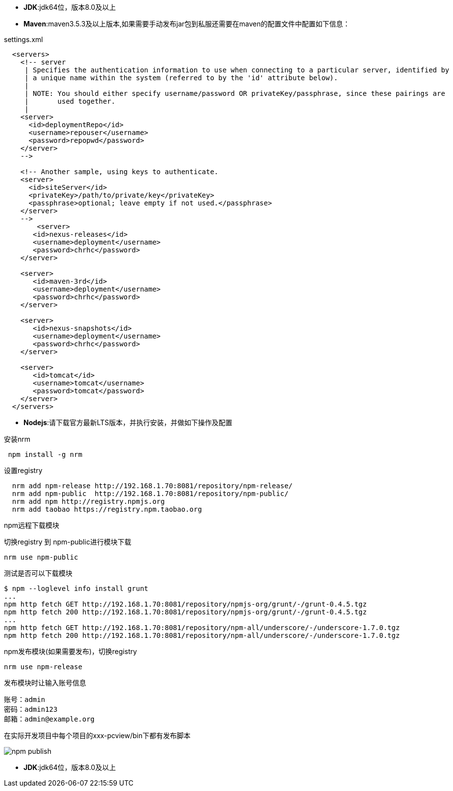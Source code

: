 * *JDK*:jdk64位，版本8.0及以上
* *Maven*:maven3.5.3及以上版本,如果需要手动发布jar包到私服还需要在maven的配置文件中配置如下信息：

.settings.xml
[source,xml]
----
  <servers>
    <!-- server
     | Specifies the authentication information to use when connecting to a particular server, identified by
     | a unique name within the system (referred to by the 'id' attribute below).
     |
     | NOTE: You should either specify username/password OR privateKey/passphrase, since these pairings are
     |       used together.
     |
    <server>
      <id>deploymentRepo</id>
      <username>repouser</username>
      <password>repopwd</password>
    </server>
    -->

    <!-- Another sample, using keys to authenticate.
    <server>
      <id>siteServer</id>
      <privateKey>/path/to/private/key</privateKey>
      <passphrase>optional; leave empty if not used.</passphrase>
    </server>
    -->
	<server>
       <id>nexus-releases</id>
       <username>deployment</username>
       <password>chrhc</password>
    </server>

    <server>
       <id>maven-3rd</id>
       <username>deployment</username>
       <password>chrhc</password>
    </server>
    
    <server>
       <id>nexus-snapshots</id>
       <username>deployment</username>
       <password>chrhc</password>
    </server>
    
    <server>  
       <id>tomcat</id>
       <username>tomcat</username>  
       <password>tomcat</password>  
    </server>
  </servers>
----

* *Nodejs*:请下载官方最新LTS版本，并执行安装，并做如下操作及配置

安装nrm
[source]
 npm install -g nrm  
 
设置registry
[source]
  nrm add npm-release http://192.168.1.70:8081/repository/npm-release/
  nrm add npm-public  http://192.168.1.70:8081/repository/npm-public/
  nrm add npm http://registry.npmjs.org
  nrm add taobao https://registry.npm.taobao.org
  
npm远程下载模块

切换registry 到 npm-public进行模块下载

[source]
nrm use npm-public

测试是否可以下载模块

[source]
$ npm --loglevel info install grunt 
...
npm http fetch GET http://192.168.1.70:8081/repository/npmjs-org/grunt/-/grunt-0.4.5.tgz
npm http fetch 200 http://192.168.1.70:8081/repository/npmjs-org/grunt/-/grunt-0.4.5.tgz
...
npm http fetch GET http://192.168.1.70:8081/repository/npm-all/underscore/-/underscore-1.7.0.tgz
npm http fetch 200 http://192.168.1.70:8081/repository/npm-all/underscore/-/underscore-1.7.0.tgz   


npm发布模块(如果需要发布)，切换registry
[source]
nrm use npm-release

发布模块时让输入账号信息
[source]
账号：admin   
密码：admin123    
邮箱：admin@example.org    

在实际开发项目中每个项目的xxx-pcview/bin下都有发布脚本

image::{imagesdir}/npm_publish.png[]

* *JDK*:jdk64位，版本8.0及以上